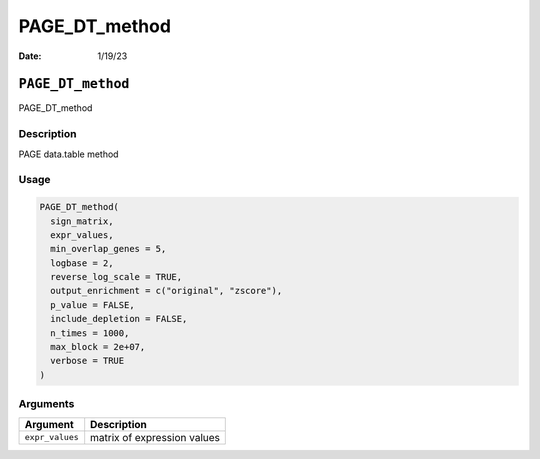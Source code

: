 ==============
PAGE_DT_method
==============

:Date: 1/19/23

``PAGE_DT_method``
==================

PAGE_DT_method

Description
-----------

PAGE data.table method

Usage
-----

.. code:: r

   PAGE_DT_method(
     sign_matrix,
     expr_values,
     min_overlap_genes = 5,
     logbase = 2,
     reverse_log_scale = TRUE,
     output_enrichment = c("original", "zscore"),
     p_value = FALSE,
     include_depletion = FALSE,
     n_times = 1000,
     max_block = 2e+07,
     verbose = TRUE
   )

Arguments
---------

=============== ===========================
Argument        Description
=============== ===========================
``expr_values`` matrix of expression values
=============== ===========================
